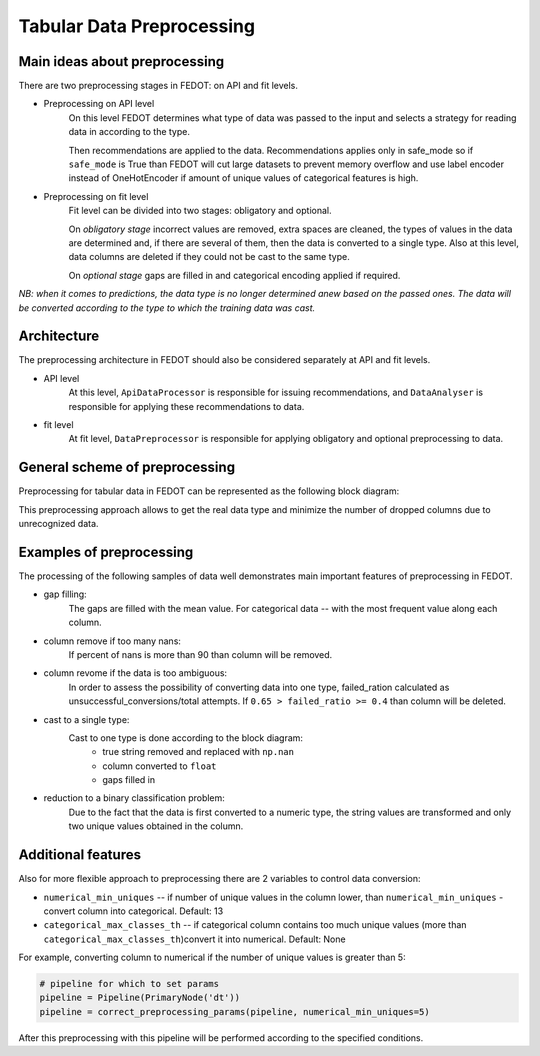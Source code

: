 Tabular Data Preprocessing
==========================


Main ideas about preprocessing
------------------------------

There are two preprocessing stages in FEDOT: on API and fit levels.

- Preprocessing on API level
    On this level FEDOT determines what type of data was passed to the input and selects a strategy for
    reading data in according to the type.

    Then recommendations are applied to the data. Recommendations applies only in safe_mode
    so if ``safe_mode`` is True than FEDOT will cut large datasets to prevent memory overflow
    and use label encoder instead of OneHotEncoder if amount of unique values of categorical features is high.

- Preprocessing on fit level
    Fit level can be divided into two stages: obligatory and optional.

    On *obligatory stage* incorrect values are removed, extra spaces are cleaned, the types of values in the data are determined and,
    if there are several of them, then the data is converted to a single type.
    Also at this level, data columns are deleted if they could not be cast to the same type.

    On *optional stage* gaps are filled in and categorical encoding applied if required.

*NB: when it comes to predictions, the data type is no longer determined anew based on the passed ones.
The data will be converted according to the type to which the training data was cast.*


Architecture
------------

The preprocessing architecture in FEDOT should also be considered separately at API and fit levels.

- API level
    At this level, ``ApiDataProcessor`` is responsible for issuing recommendations,
    and ``DataAnalyser`` is responsible for applying these recommendations to data.

- fit level
    At fit level, ``DataPreprocessor`` is responsible for applying obligatory and optional preprocessing to data.


General scheme of preprocessing
-------------------------------

Preprocessing for tabular data in FEDOT can be represented as the following block diagram:

|Block diagram|

This preprocessing approach allows to get the real data type
and minimize the number of dropped columns due to unrecognized data.


Examples of preprocessing
-------------------------

The processing of the following samples of data well demonstrates main important features of preprocessing in FEDOT.

- gap filling:
    The gaps are filled with the mean value. For categorical data -- with the most frequent value along each column.

|gap filling|

- column remove if too many nans:
    If percent of nans is more than 90 than column will be removed.

|nans|

- column revome if the data is too ambiguous:
    In order to assess the possibility of converting data into one type,
    failed_ration calculated as unsuccessful_conversions/total attempts.
    If ``0.65 > failed_ratio >= 0.4`` than column will be deleted.

|failed ratio|

- cast to a single type:
    Cast to one type is done according to the block diagram:
        - true string removed and replaced with ``np.nan``
        - column converted to ``float``
        - gaps filled in

|one type|

- reduction to a binary classification problem:
    Due to the fact that the data is first converted to a numeric type,
    the string values are transformed and only two unique values obtained in the column.

|binary|


Additional features
-------------------

Also for more flexible approach to preprocessing there are 2 variables to control data conversion:

- ``numerical_min_uniques`` -- if number of unique values in the column lower, than ``numerical_min_uniques`` - convert column into categorical. Default: 13
- ``categorical_max_classes_th`` -- if categorical column contains too much unique values (more than ``categorical_max_classes_th``)convert it into numerical. Default: None

For example, converting column to numerical if the number of unique values is greater than 5:

.. code:: python

    # pipeline for which to set params
    pipeline = Pipeline(PrimaryNode('dt'))
    pipeline = correct_preprocessing_params(pipeline, numerical_min_uniques=5)

After this preprocessing with this pipeline will be performed according to the specified conditions.


.. |gap filling| image:: img_utilities/gap_filling.jpg
   :width: 25%

.. |nans| image:: img_utilities/nans.jpg
   :width: 25%

.. |failed ratio| image:: img_utilities/failed_ratio.jpg
   :width: 25%

.. |one type| image:: img_utilities/cast_to_one_type.jpg
   :width: 25%

.. |binary| image:: img_utilities/binary.jpg
   :width: 25%

.. |Block diagram| image:: img_utilities/fedot_preprocessing_tabular.png
   :width: 70%
